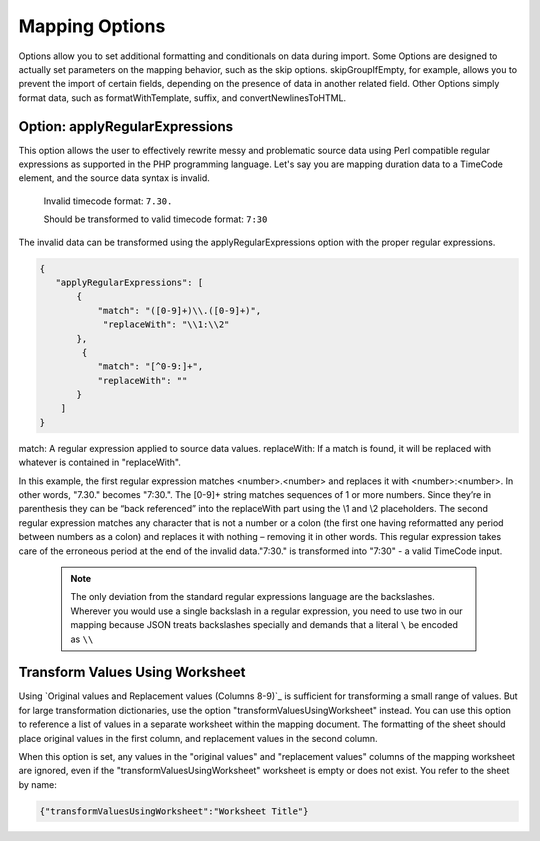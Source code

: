 .. _mappingOptions:

Mapping Options
===============

Options allow you to set additional formatting and conditionals on data during import. Some Options are designed to actually set parameters on the mapping behavior, such as the skip options. skipGroupIfEmpty, for example, allows you to prevent the import of certain fields, depending on the presence of data in another related field. Other Options simply format data, such as formatWithTemplate, suffix, and convertNewlinesToHTML. 



Option: applyRegularExpressions
'''''''''''''''''''''''''''''''

This option allows the user to effectively rewrite messy and problematic source data using Perl compatible regular expressions as supported in the PHP programming language. Let's say you are mapping duration data to a TimeCode element, and the source data syntax is invalid.
     
     Invalid timecode format:
     ``7.30.``

     Should be transformed to valid timecode format:
     ``7:30``

The invalid data can be transformed using the applyRegularExpressions option with the proper regular expressions.

.. code-block:: none

    {
       "applyRegularExpressions": [
           {
               "match": "([0-9]+)\\.([0-9]+)",
                "replaceWith": "\\1:\\2"
           },
            {
               "match": "[^0-9:]+",
               "replaceWith": ""
           }
        ]
    }
 
match: A regular expression applied to source data values.
replaceWith: If a match is found, it will be replaced with whatever is contained in "replaceWith".

In this example, the first regular expression matches <number>.<number> and replaces it with <number>:<number>. In other words, "7.30." becomes "7:30.". The [0-9]+ string matches sequences of 1 or more numbers. Since they’re in parenthesis they can be “back referenced” into the replaceWith part using the \\1 and \\2 placeholders. The second regular expression matches any character that is not a number or a colon (the first one having reformatted any period between numbers as a colon) and replaces it with nothing – removing it in other words. This regular expression takes care of the erroneous period at the end of the invalid data."7:30." is transformed into "7:30" - a valid TimeCode input.

     .. note:: The only deviation from the standard regular expressions language are the backslashes. Wherever you would use a single backslash in a regular expression, you need to use two in our mapping because JSON treats backslashes specially and demands that a literal ``\`` be encoded as ``\\``


Transform Values Using Worksheet
''''''''''''''''''''''''''''''''

Using `Original values and Replacement values (Columns 8-9)`_ is sufficient for transforming a small range of values. But for large transformation dictionaries, use the option "transformValuesUsingWorksheet" instead. You can use this option to reference a list of values in a separate worksheet within the mapping document. The formatting of the sheet should place original values in the first column, and replacement values in the second column.

When this option is set, any values in the "original values" and "replacement values" columns of the mapping worksheet are ignored, even if the "transformValuesUsingWorksheet" worksheet is empty or does not exist. You refer to the sheet by name:

.. code-block:: none

   {"transformValuesUsingWorksheet":"Worksheet Title"}
